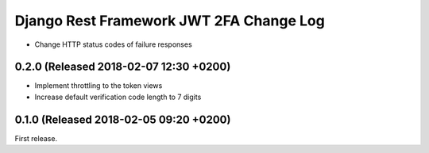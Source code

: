 Django Rest Framework JWT 2FA Change Log
========================================

* Change HTTP status codes of failure responses

0.2.0 (Released 2018-02-07 12:30 +0200)
---------------------------------------

* Implement throttling to the token views
* Increase default verification code length to 7 digits

0.1.0 (Released 2018-02-05 09:20 +0200)
---------------------------------------

First release.
